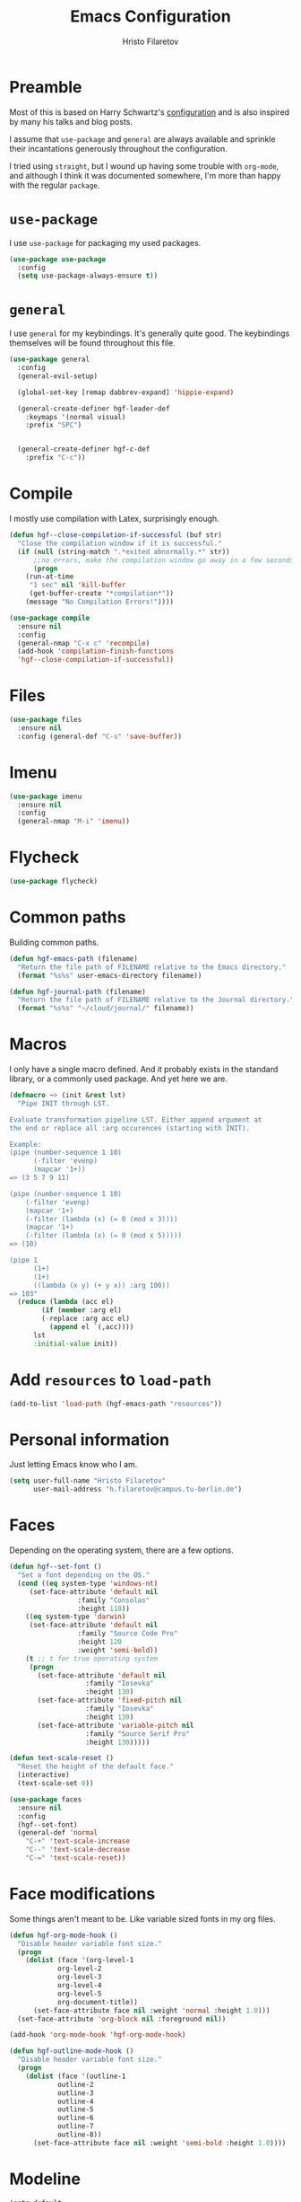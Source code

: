 #+title: Emacs Configuration
#+author: Hristo Filaretov
* Preamble
Most of this is based on Harry Schwartz's [[https://github.com/hrs/dotfiles/blob/master/emacs/.hgf-emacs-path/configuration.org][configuration]] and is also inspired by
many his talks and blog posts.

I assume that =use-package= and =general= are always available and sprinkle their
incantations generously throughout the configuration.

I tried using =straight=, but I wound up having some trouble with =org-mode=, and
although I think it was documented somewhere, I'm more than happy with the
regular =package=.

* =use-package=
I use =use-package= for packaging my used packages.

#+begin_src emacs-lisp
(use-package use-package
  :config
  (setq use-package-always-ensure t))
#+end_src

* =general=
I use =general= for my keybindings. It's generally quite good. The keybindings
themselves will be found throughout this file.

#+begin_src emacs-lisp
(use-package general
  :config
  (general-evil-setup)

  (global-set-key [remap dabbrev-expand] 'hippie-expand)

  (general-create-definer hgf-leader-def
    :keymaps '(normal visual)
    :prefix "SPC")


  (general-create-definer hgf-c-def
    :prefix "C-c"))
#+end_src

* Compile
I mostly use compilation with Latex, surprisingly enough.

#+begin_src emacs-lisp
(defun hgf--close-compilation-if-successful (buf str)
  "Close the compilation window if it is successful."
  (if (null (string-match ".*exited abnormally.*" str))
      ;;no errors, make the compilation window go away in a few seconds
      (progn
	(run-at-time
	 "1 sec" nil 'kill-buffer
	 (get-buffer-create "*compilation*"))
	(message "No Compilation Errors!"))))

(use-package compile
  :ensure nil
  :config
  (general-nmap "C-x c" 'recompile)
  (add-hook 'compilation-finish-functions
  'hgf--close-compilation-if-successful))
#+end_src

* Files

#+begin_src emacs-lisp
(use-package files
  :ensure nil
  :config (general-def "C-s" 'save-buffer))
#+end_src

* Imenu

#+begin_src emacs-lisp
(use-package imenu
  :ensure nil
  :config
  (general-nmap "M-i" 'imenu))
#+end_src

* Flycheck

#+begin_src emacs-lisp
(use-package flycheck)
#+end_src

* Common paths
Building common paths.

#+begin_src emacs-lisp
(defun hgf-emacs-path (filename)
  "Return the file path of FILENAME relative to the Emacs directory."
  (format "%s%s" user-emacs-directory filename))

(defun hgf-journal-path (filename)
  "Return the file path of FILENAME relative to the Journal directory."
  (format "%s%s" "~/cloud/journal/" filename))
#+end_src

* Macros
I only have a single macro defined. And it probably exists in the standard
library, or a commonly used package. And yet here we are.

#+begin_src emacs-lisp
(defmacro ~> (init &rest lst)
  "Pipe INIT through LST.

Evaluate transformation pipeline LST. Either append argument at
the end or replace all :arg occurences (starting with INIT).

Example:
(pipe (number-sequence 1 10)
      (-filter 'evenp)
      (mapcar '1+))
=> (3 5 7 9 11)

(pipe (number-sequence 1 10)
    (-filter 'evenp)
    (mapcar '1+)
    (-filter (lambda (x) (= 0 (mod x 3))))
    (mapcar '1+)
    (-filter (lambda (x) (= 0 (mod x 5)))))
=> (10)

(pipe 1
      (1+)
      (1+)
      ((lambda (x y) (+ y x)) :arg 100))
=> 103"
  (reduce (lambda (acc el)
	    (if (member :arg el)
		(-replace :arg acc el)
	      (append el `(,acc))))
	  lst
	  :initial-value init))
#+end_src

* Add =resources= to =load-path=
#+begin_src emacs-lisp
(add-to-list 'load-path (hgf-emacs-path "resources"))
#+end_src

* Personal information
Just letting Emacs know who I am.

#+begin_src emacs-lisp
(setq user-full-name "Hristo Filaretov"
      user-mail-address "h.filaretov@campus.tu-berlin.de")
#+end_src

* Faces
Depending on the operating system, there are a few options.

#+begin_src emacs-lisp
(defun hgf--set-font ()
  "Set a font depending on the OS."
  (cond ((eq system-type 'windows-nt)
	 (set-face-attribute 'default nil
			     :family "Consolas"
			     :height 110))
	((eq system-type 'darwin)
	 (set-face-attribute 'default nil
			     :family "Source Code Pro"
			     :height 120
			     :weight 'semi-bold))
	(t ;; t for true operating system
	 (progn
	   (set-face-attribute 'default nil
			       :family "Iosevka"
			       :height 130)
	   (set-face-attribute 'fixed-pitch nil
			       :family "Iosevka"
			       :height 130)
	   (set-face-attribute 'variable-pitch nil
			       :family "Source Serif Pro"
			       :height 130)))))

(defun text-scale-reset ()
  "Reset the height of the default face."
  (interactive)
  (text-scale-set 0))

(use-package faces
  :ensure nil
  :config
  (hgf--set-font)
  (general-def 'normal
    "C-+" 'text-scale-increase
    "C--" 'text-scale-decrease
    "C-=" 'text-scale-reset))
#+end_src

* Face modifications
Some things aren't meant to be. Like variable sized fonts in my org files.

#+begin_src emacs-lisp
(defun hgf-org-mode-hook ()
  "Disable header variable font size."
  (progn
    (dolist (face '(org-level-1
		    org-level-2
		    org-level-3
		    org-level-4
		    org-level-5
		    org-document-title))
      (set-face-attribute face nil :weight 'normal :height 1.0)))
  (set-face-attribute 'org-block nil :foreground nil))

(add-hook 'org-mode-hook 'hgf-org-mode-hook)

(defun hgf-outline-mode-hook ()
  "Disable header variable font size."
  (progn
    (dolist (face '(outline-1
		    outline-2
		    outline-3
		    outline-4
		    outline-5
		    outline-6
		    outline-7
		    outline-8))
      (set-face-attribute face nil :weight 'semi-bold :height 1.0))))
#+end_src

* Modeline

#+begin_src emacs-lisp
(setq-default
 mode-line-format
 '(
   ""
   ;; Buffer name
   "%b"
   "  "
   ;; Modified cookie
   mode-line-modified
   "  "
   ;; Major mode
   "%m"
   "  "
   ;; VC Branch
   (:eval (when-let (vc vc-mode)
	    (propertize (substring vc 5)
			'face 'fixed-pitch)))
   pyvenv-mode-line-indicator))
#+end_src


* Evil
Vimmy keys and feel, for us vimfolk.

#+begin_src emacs-lisp
(use-package evil
  :init
  (setq evil-want-integration t
	evil-want-keybinding nil
	evil-want-abbrev-expand-on-insert-exit nil)
  :config
  (evil-mode 1)
  (setq evil-emacs-state-cursor 'bar
	evil-search-module 'evil-search
	evil-ex-search-case 'smart)
  (general-nmap
    "j" 'evil-next-visual-line
    "k" 'evil-previous-visual-line
    "L" 'evil-end-of-line
    "H" 'evil-first-non-blank-of-visual-line
    "?" 'swiper
    "C-u" 'evil-scroll-up
    "C-w 1" 'delete-other-windows
    "C-w x" 'kill-this-buffer
    "C-w C-h" 'evil-window-left
    "C-w C-j" 'evil-window-down
    "C-w C-k" 'evil-window-up
    "C-w C-l" 'evil-window-right)
  (general-vmap
    "L" 'evil-end-of-line
    "H" 'evil-first-non-blank-of-visual-line)
  (general-imap
    "C-e" 'end-of-line
    "C-a" 'beginning-of-line
    "C-k" 'kill-line
    "C-d" 'delete-char
    "C-y" 'yank))
(use-package evil-collection
  :after evil
  :config
  (evil-collection-init))
(use-package evil-magit)
(use-package evil-numbers)
(use-package evil-surround
  :config
  (global-evil-surround-mode 1))
(use-package evil-commentary
  :config
  (evil-commentary-mode 1)
  (general-nmap evil-commentary-mode-map
    "M-;" 'evil-commentary-line))
(use-package evil-exchange
  :config
  (evil-exchange-cx-install))
(use-package evil-org
  :after org
  :config
  (add-hook 'org-mode-hook 'evil-org-mode)
  (add-hook 'evil-org-mode-hook
	    (lambda () (evil-org-set-key-theme)))
  (require 'evil-org-agenda)
  (evil-org-agenda-set-keys))
#+end_src

** C-i != TAB ∧ C-m != RET
I mean, they used to be, but we aren't limited to real terminals anymore, are
we?

#+begin_src emacs-lisp
(general-def input-decode-map [?\C-i] [C-i])
(general-def input-decode-map [?\C-m] [C-m])

(general-def 'normal "<C-i>" 'evil-jump-forward)
(general-unbind evil-motion-state-map "TAB")
#+end_src

* LSP & Completion

#+begin_src emacs-lisp
(use-package company
  :config (global-company-mode 1))
#+end_src

#+begin_src emacs-lisp
(use-package lsp-mode
  :commands (lsp lsp-deferred)
  :init (setq lsp-keymap-prefix "C-c l")
  :config
  (setq gc-cons-threshold 200000000
	read-process-output-max (* 1024 1024 10)
	lsp-completion-provider :capf)
  (lsp-enable-which-key-integration t)

  (general-imap lsp-mode-map "C-x C-o" 'completion-at-point))

(use-package lsp-ui
  :commands lsp-ui-mode)

(use-package lsp-ivy
  :commands lsp-ivy-workspace-symbol)

(use-package company-lsp
  :config
  (add-to-list 'company-lsp-filter-candidates '(digestif . nil)))

(setq lsp-tex-server 'digestif)
(setq lsp-clients-digestif-executable "/home/hgf/.luarocks/bin/digestif")
(setq lsp-clients-texlab-executable "/home/hgf/.local/bin/texlab")

#+end_src

* Wrangle some defaults
#+begin_src emacs-lisp
(use-package emacs
  :ensure nil
  :config
  (global-auto-revert-mode 1)
  (show-paren-mode 1)
  (scroll-bar-mode 0)
  (tool-bar-mode 0)
  (menu-bar-mode 0)
  (setq tab-bar-new-button-show nil
	tab-bar-close-button-show nil)
  (blink-cursor-mode 0)
  (fringe-mode '(nil . nil))
  (setq vc-follow-symlinks t
	sentence-end-double-space nil
	require-final-newline t
	confirm-kill-emacs 'y-or-n-p
	ring-bell-function 'ignore
	mode-line-default-help-echo nil
	show-paren-delay 0.0
	mouse-yank-at-point t
	default-input-method "TeX")
  (fset 'yes-or-no-p 'y-or-n-p)
  (add-hook 'after-save-hook
	    'executable-make-buffer-file-executable-if-script-p)

  (setq-default 
		cursor-type 'bar))
#+end_src

** Startup
#+begin_src emacs-lisp
(use-package emacs
  :config
  (setq inhibit-startup-screen t
	inhibit-startup-message t
	initial-scratch-message nil
	initial-major-mode 'org-mode))
#+end_src

** Backups
#+begin_src emacs-lisp
(setq backup-inhibited t
      auto-save-default nil
      make-backup-files nil)
#+end_src

** Scrolling
#+begin_src emacs-lisp
(setq scroll-margin 0
      scroll-step 1
      scroll-conservatively 10000
      scroll-preserve-screen-position 1)
#+end_src

* Interactive goodies
Great guy, that Harry Schwartz. Most of these functions are directly copied from
his dotfiles.

** Open file as =sudo=

#+begin_src emacs-lisp
(defun hgf-find-file-as-sudo ()
  (interactive)
  (let ((file-name (buffer-file-name)))
    (when file-name
      (find-alternate-file (concat "/sudo::" file-name)))))
#+end_src

** Generate random scratch buffer

#+begin_src emacs-lisp
(defun hgf-generate-scratch-buffer ()
  "Create and switch to a temporary scratch buffer with a random
       name."
  (interactive)
  (switch-to-buffer (make-temp-name "scratch-")))
#+end_src

* Org
Org is amazing and I use it all the time. And once again, a large majority of
this section is inspired by Harry Schwartz.

#+begin_src emacs-lisp
(use-package org
  :config
  (general-nmap org-mode-map
    "g t" 'org-todo))
#+end_src

** GTD
All about them tasks.

#+begin_src emacs-lisp
(defun org-capture-inbox ()
  (interactive)
  (condition-case nil
      (call-interactively 'org-store-link)
    (error nil))
  (org-capture nil "i"))
(general-add-advice 'org-capture-inbox :after '(lambda () (evil-append 0)))
(setq org-refile-use-outline-path 'file
      org-clock-into-drawer nil
      org-log-done 'time)
(setq org-refile-targets `((,(hgf-journal-path "projects.org") :maxlevel . 2)
			   (,(hgf-journal-path "someday.org") :level . 1)
			   (,(hgf-journal-path "tickler.org") :level . 1)
			   (,(hgf-journal-path "inbox.org") :level . 0)
			   (,(hgf-journal-path "fraunhofer.org") :maxlevel . 3)))
(setq org-agenda-files
      '(
	"~/cloud/journal/projects.org"
	"~/cloud/journal/inbox.org"
	"~/cloud/journal/notes.org"
	"~/cloud/journal/fraunhofer.org"
	))
(setq org-archive-location "~/cloud/journal/archive.org::* %s")
(setq org-capture-templates
      '(("n" "Note" entry (file "~/cloud/journal/notes.org")
	 "*  %?\n")
	("i" "Inbox" entry (file "~/cloud/journal/inbox.org")
	 "* TODO %?\n")))
(hgf-leader-def
  "oc" 'org-capture
  "oa" 'org-agenda
  "oi" 'org-capture-inbox)
#+end_src

Alright, this function isn't exactly the cleanest possible thing in the world,
but it's useful enough for me (for now).

#+begin_src emacs-lisp
(defun org-generate-report ()
  (interactive)
  (let ((header "|Task|Duration|"))
    (insert (s-join "\n" (nconc `(,header) (org-element-map (org-element-parse-buffer) 'clock
					     (lambda (clock)
					       (let ((task (org-element-property :title (org-element-property :parent (org-element-property :parent clock))))
						     (val  (org-element-property :duration clock)))
						 (format "| %s | %s |" (car task) val)))))))))
(general-nmap "C-c C-x C-r" 'org-generate-report)
#+end_src

#+begin_src emacs-lisp
(general-add-advice 'org-clock-in :after 'hgf-activate-current-task)
#+end_src


** Babel

#+begin_src emacs-lisp
(add-to-list 'org-structure-template-alist
	     '("el" . "src emacs-lisp"))
(setq org-src-fontify-natively t
      org-src-preserve-indentation nil
      org-src-tab-acts-natively t
      org-edit-src-content-indentation 0
      org-src-window-setup 'current-window)
#+end_src

Ledger entries too, please

#+begin_src emacs-lisp
(org-babel-do-load-languages
 'org-babel-load-languages
 '((dot . t)
   (emacs-lisp . t)
   (gnuplot . t)
   (haskell . nil)
   (latex . t)
   (ledger . t)
   (octave . t)
   (python . t)
   (ruby . t)))
#+end_src

** Cosmetics
I prefer my org-files non-indented. I also like to see the leading stars
(otherwise there's a weird gap when things aren't indented.

#+begin_src emacs-lisp
(setq org-adapt-indentation nil
      org-hide-leading-stars t
      org-cycle-separator-lines 0
      org-hide-emphasis-markers t
      org-fontify-done-headline nil)
#+end_src

I also prefer hiding the begin and end line of source blocks.

#+begin_src emacs-lisp
(add-hook
 'org-mode-hook
 (lambda ()
   "Beautify Org Symbols"
   (push '("#+begin_src" . "λ") prettify-symbols-alist)
   (push '("#+end_src" . "~") prettify-symbols-alist)
   (prettify-symbols-mode)))
#+end_src

** Editing
I often start new headings in the middle of editing a paragraph and I've never
wanted to carry over the text after the point.

#+begin_src emacs-lisp
(setq org-M-RET-may-split-line nil
      org-outline-path-complete-in-steps nil)
#+end_src

Quickly adding a link with the title from said link. Nifty.

#+begin_src emacs-lisp
(use-package org-cliplink
  :config
  (general-def org-mode-map "C-x C-l" 'org-cliplink))
#+end_src

** References and citations

#+begin_src emacs-lisp
(setq reftex-default-bibliography '("~/cloud/library.bib"))
(setq bibtex-completion-bibliography
      '("~/cloud/library.bib"))
#+end_src

** Ox and Latex
I use org to write many of my latex files, including longer documents.

#+begin_src emacs-lisp
(with-eval-after-load 'ox-latex
  (add-to-list 'org-latex-classes
	       '("book"
		 "\\documentclass{book}\n[NO-DEFAULT-PACKAGES]\n[EXTRA]\n"
		 ("\\chapter{%s}" . "\\chapter*{%s}")
		 ("\\section{%s}" . "\\section*{%s}")
		 ("\\subsection{%s}" . "\\subsection*{%s}")
		 ("\\subsubsection{%s}" . "\\subsubsection*{%s}")))
  (add-to-list 'org-latex-classes
	       '("ieee"
		 "\\documentclass{IEEEtran}\n[NO-DEFAULT-PACKAGES]\n[EXTRA]\n"
		 ("\\section{%s}" . "")
		 ("\\subsection{%s}" . "")
		 ("\\subsubsection{%s}" . "")))
  (add-to-list 'org-latex-classes
	       '("blank"
		 ""
		 ("\\section{%s}" . "")
		 ("\\subsection{%s}" . "")
		 ("\\subsubsection{%s}" . ""))))
(use-package ox-extra
  :ensure org-plus-contrib
  :commands ox-extras-activate
  :config
  (ox-extras-activate '(ignore-headlines)))
#+end_src

* Major modes

** Vterm
Vterm is the nicest terminal emulator for Emacs I've found so far. But it needs
module support, which requires building emacs with =--with-modules=.

#+begin_src emacs-lisp
(use-package vterm
  :config
  (setq vterm-shell "/usr/bin/fish"
	vterm-kill-buffer-on-exit t
	vterm-copy-exclude-prompt t)
  (general-nmap "<f4>" 'vterm))
#+end_src

#+begin_src emacs-lisp
(defun hgf-named-term (term-name)
  "Generate a terminal with buffer name TERM-NAME."
  (interactive "sTerminal purpose: ")
  (vterm (concat "term-" term-name)))

(hgf-leader-def "r t" 'hgf-named-term)
#+end_src

** Python
#+begin_src emacs-lisp
(use-package lsp-pyright
  :hook (python-mode . (lambda ()
			 (require 'lsp-pyright)
			 (lsp)))
  :config
  (setq flycheck-python-flake8-executable "flake8"))
(use-package blacken)
(use-package python-docstring)
(use-package pytest)
(use-package pyvenv
  :config
  (setenv "WORKON_HOME" "~/.cache/pypoetry/virtualenvs")
  (setq pyvenv-mode-line-indicator
	'(pyvenv-virtual-env-name ("[venv:" pyvenv-virtual-env-name "] "))))
#+end_src

Emacs IPython Notebooks

#+begin_src emacs-lisp
(use-package ein)
#+end_src

** Markdown
I use markdown for all kinds of stuff, mostly readmes, but also a variety of
documents in conjunction with =pandoc=.

#+begin_src emacs-lisp
(use-package markdown-mode
  :mode (("README\\.md\\'" . markdown-mode)
	 ("\\.md\\'" . markdown-mode)
	 ("\\.markdown\\'" . markdown-mode)))
#+end_src

** Ledger
Trackin' them finances.

#+begin_src emacs-lisp
(use-package ledger-mode
  :config
  (add-to-list 'ledger-reports '("diet" "%(binary) -f %(ledger-file) reg --value Assets --budget --daily"))
  (add-to-list 'ledger-reports '("work" "%(binary) -f %(ledger-file) bal --add-budget")))
#+end_src

** TeX
#+begin_src emacs-lisp
(use-package tex
:config
(setq TeX-auto-save t)
(setq TeX-parse-self t)
(setq TeX-master nil)
(setq TeX-PDF-mode t))

(use-package auctex-latexmk
:config
(auctex-latexmk-setup)
(setq auctex-latexmk-inherit-TeX-PDF-mode t))

(defun hgf-bibtex-hook ()
"My bibtex hook."
(progn
(setq comment-start "%")))

(add-hook 'bibtex-mode-hook 'hgf-bibtex-hook)

(setq-default TeX-auto-save t
TeX-parse-self t
TeX-PDF-mode t
TeX-auto-local (hgf-emacs-path "auctex-auto"))
(setq bibtex-dialect 'biblatex)
#+end_src emacs-lisp

** Dired

#+begin_src emacs-lisp
(general-nmap "-" 'dired)
#+end_src

** Elixir

#+begin_src emacs-lisp
(use-package elixir-mode)
(use-package alchemist)
#+end_src

** Lua

#+begin_src emacs-lisp
(use-package lua-mode)
#+end_src

** RISCV

#+begin_src emacs-lisp
(use-package riscv-mode)
#+end_src

** Rust

#+begin_src emacs-lisp
(use-package rust-mode
  :config
  (setq lsp-rust-server 'rust-analyzer))
#+end_src

* Minor modes

** Which key
For exploring new keys and remembering the lesser used ones.

#+begin_src emacs-lisp
(use-package which-key
  :config
  (which-key-mode))
#+end_src

** Visual Fill Column

#+begin_src emacs-lisp
(use-package visual-fill-column
  :config
  (setq-default visual-fill-column-width 90))
#+end_src

** Outshine
#+begin_src emacs-lisp
(use-package outshine
  :config
  (setq outshine-startup-folded-p t)
  (add-hook 'conf-mode-hook #'outshine-mode 1)
  (add-hook 'prog-mode-hook #'outshine-mode 1)
  (add-hook 'bibtex-mode-hook #'outshine-mode 1)
  (add-hook 'LaTeX-mode-hook #'outshine-mode 1))
#+end_src

** Engine-mode
=hrs= strikes again.

#+begin_src emacs-lisp
(use-package engine-mode
  :config
  (engine-mode 1)
  (defengine wikipedia
    "http://www.wikipedia.org/search-redirect.php?language=en&go=Go&search=%s"
    :keybinding "w"
    :docstring "Searchin' the wikis."))
#+end_src


* Magit
#+begin_src emacs-lisp
(use-package magit
  :config
  (hgf-c-def "d" 'magit-list-repositories))
#+end_src

** Repolist
I like Magit's repolist feature, but I prefer to build the repolist dynamically.

#+begin_src emacs-lisp
(defun hgf-list-subdirs (dir)
  "List all subdirs, not recursive, absolute names, DIR shouldn't have a / at the end."
  (let ((base dir)
	(result))
    (dolist (f (directory-files base) result)
      (let ((name (concat base "/" f)))
	(when (and (file-directory-p name)
		   (not (equal f ".."))
		   (not (equal f ".")))
	  (add-to-list 'result name))))
    result))

(defun hgf-contains-git-repo-p (dir)
  "Check if there's  a .git directory in DIR."
  (let ((dirs (directory-files dir)))
    (member ".git" dirs)))


(defun hgf-filter-git-repos (dirs)
  "Remove all directories without a .git subdirectory in DIRS."
  (let ((result))
    (dolist (dir dirs result)
      (when (hgf-contains-git-repo-p dir)
	(add-to-list 'result dir)))
    result))

(defun hgf-make-magit-repolist (dirs)
  "Make a list of the form (dir 0) for the magit-list-repositories function from DIRS."
  (let ((result))
    (dolist (dir dirs result)
      (add-to-list 'result `(,dir 0)))
    result))

(defun hgf-repolist-refresh ()
  "Hi."
  (setq magit-repository-directories
	(~> "~/dev"
	    (hgf-list-subdirs)
	    (hgf-filter-git-repos)
	    (hgf-make-magit-repolist))))

(advice-add 'magit-list-repositories :before #'hgf-repolist-refresh)

(setq magit-repolist-columns
      '(("Name" 12 magit-repolist-column-ident nil)
	("Branch" 10 magit-repolist-column-branch nil)
	("Dirty" 6 magit-repolist-column-dirty nil)
	("B<U" 3 magit-repolist-column-unpulled-from-upstream
	 ((:right-align t)
	  (:help-echo "Upstream changes not in branch")))
	("B>U" 3 magit-repolist-column-unpushed-to-upstream
	 ((:right-align t)
	  (:help-echo "Local changes not in upstream")))
	("Version" 30 magit-repolist-column-version nil)
	("Path" 99 magit-repolist-column-path nil)))
#+end_src

* Neotree

#+begin_src emacs-lisp
(use-package neotree
  :config
  (general-def "<f2>" 'neotree-toggle)
  (setq neo-theme 'arrow))
#+end_src

* Ivy

#+begin_src emacs-lisp
(use-package ivy
  :config
  (ivy-mode 1)
  (setq ivy-use-virtual-buffers t
	enable-recursive-minibuffers t
	ivy-initial-inputs-alist nil
	count-format "(%d/%d) "))

(use-package counsel
  :config
  (counsel-mode 1)
  (use-package flx)
  (use-package smex))

(use-package ivy-rich
  :config
  (ivy-rich-mode 1))

#+end_src

** =ivy-bibtex=

#+begin_src emacs-lisp
(use-package ivy-bibtex
  :config
  (setq ivy-re-builders-alist
	'((ivy-bibtex . ivy--regex-ignore-order)
	  (t . ivy--regex-plus)))
  (setq ivy-bibtex-default-action 'ivy-bibtex-insert-citation)
  (setq bibtex-completion-cite-default-command "autocite"
	bibtex-completion-cite-prompt-for-optional-arguments nil
	bibtex-completion-pdf-field "file")
  (setq bibtex-completion-pdf-open-function
	(lambda (fpath)
	  (call-process "zathura" nil 0 nil fpath)))
  (general-def "C-x [" 'ivy-bibtex))
#+end_src

* Projectile

#+begin_src emacs-lisp
(use-package projectile
  :config
  (projectile-mode +1)
  (hgf-leader-def
    "p" 'projectile-command-map
    "ff" 'projectile-find-file)
  (setq projectile-completion-system 'ivy)
  (setq projectile-project-search-path
	'("~/dev/uni"
	  "~/dev/fraunhofer"
	  "~/dev/ml"
	  "~/dev/yaks")))
#+end_src

Some additional utilities I mostly use with Projectile:
#+begin_src emacs-lisp
(use-package ripgrep)
#+end_src

* Yasnippet

#+begin_src emacs-lisp
(use-package yasnippet-snippets)
(use-package yasnippet
  :config
  (setq yas-indent-line 'fixed))
(yas-global-mode 1)
#+end_src


* Helpful

#+begin_src emacs-lisp
(use-package helpful
  :config
  (hgf-leader-def
    "h h" 'helpful-at-point)
  (general-def
    "C-h h" 'helpful-at-point
    "C-h k" 'helpful-key
    "C-h F" 'helpful-function
    "C-h C" 'helpful-command
    "C-c C-d" 'helpful-at-point)
  (setq counsel-describe-function-function 'helpful-callable
	counsel-describe-variable-function 'helpful-variable))
#+end_src


* Hydra
I'm not really using Hydra properly, except for the window management stuff that I seldom need to
use.

#+begin_src emacs-lisp
(use-package hydra
  :config
  (defhydra hydra-window ()
    "Window management"
    ("o" other-window "other")
    ("h" evil-window-left "left")
    ("j" evil-window-down "down")
    ("k" evil-window-up "up")
    ("l" evil-window-right "right")
    ("s" evil-window-split "split")
    ("v" evil-window-vsplit "vsplit")
    ("q" evil-quit "quit")
    ("f" find-file "file")
    ("b" ivy-switch-buffer "buffer")
    ("m" kill-this-buffer "murder")
    ("1" delete-other-windows "highlander")
    ("." nil "stop"))
  (defhydra hydra-files (:exit t)
    "Frequent files"
    ("e" (find-file (hgf-emacs-path "configuration.org")) "config")
    ("i" (find-file (hgf-journal-path "inbox.org")) "inbox")
    ("p" (counsel-find-file "~/cloud/journal/projects") "projects")
    ("f" (hydra-work/body) "fraunhofer")
    ("n" (find-file (hgf-journal-path "notes.org")) "notes")
    ("w" (find-file (hgf-journal-path "wiki.org")) "wiki")
    ("c" (hydra-configs/body) "configs")
    ("d" (find-file (hgf-journal-path "diet/diet.ledger")) "diet")
    ("D" (find-file (hgf-journal-path "diet/food.ledger")) "food")
    ("s" (hgf-generate-scratch-buffer) "scratch"))
  (defhydra hydra-configs (:exit t)
    "Configuration files"
    ("i" (find-file "~/.config/i3/config") "i3")
    ("g" (find-file "~/.config/git") "git")
    ("k" (find-file "~/.config/kitty/kitty.conf") "kitty")
    ("r" (find-file "~/.config/ranger/rc.conf") "ranger")
    ("R" (find-file "~/.config/rofi/config") "Rofi")
    ("e" (find-file (hgf-emacs-path "configuration.org")) "emacs")
    ("f" (find-file "~/.config/fish/config.fish") "fish"))
  (defhydra hydra-work (:exit t)
    "Configuration files"
    ("n" (find-file (hgf-journal-path "fraunhofer/notes.org")) "notes")
    ("t" (find-file (hgf-journal-path "fraunhofer/working_hours.ledger")) "working hours")
    ("p" (counsel-find-file (hgf-journal-path "fraunhofer/projects")) "projects"))
  (defhydra hydra-package (:exit t)
    "Package management"
    ("r" (package-refresh-contents) "refresh")
    ("i" (call-interactively #'package-install) "install")
    ("u" (package-utils-upgrade-all) "upgrade")
    ("d" (call-interactively #'package-delete) "delete"))
  (hgf-leader-def
    "P" 'hydra-package/body
    "f" 'hydra-files/body
    "w" 'hydra-window/body))
#+end_src

* Custom file

#+begin_src emacs-lisp
(setq custom-file (hgf-emacs-path "custom.el"))
(load custom-file 'noerror)
#+end_src

* Theme

#+begin_src emacs-lisp
(use-package autothemer)
#+end_src

I am partial to Nord.

#+begin_src emacs-lisp
(use-package nord-theme)
#+end_src

#+begin_src emacs-lisp
(use-package solarized-theme
  :config (setq solarized-scale-org-headlines nil
		solarized-use-variable-pitch nil
		solarized-height-plus-1 1
		solarized-height-plus-2 1
		solarized-height-plus-3 1
		solarized-height-plus-4 1
		solarized-high-contrast-mode-line t
		solarized-scale-org-headlines nil
		solarized-scale-outline-headlines nil
		solarized-use-less-bold t
		solarized-use-more-italic nil))
#+end_src

For setting transparency. I don't really use it, but it's there if I want to.
#+begin_src emacs-lisp
(defun transparency (value)
  "Sets the transparency of the frame window. 0=transparent/100=opaque."
  (interactive "nTransparency Value 0 - 100 opaque:")
  (set-frame-parameter (selected-frame) 'alpha value))
#+end_src

** Some goodies

#+begin_src emacs-lisp
(use-package all-the-icons)
#+end_src

** Set theme

Add some custom themes to the mix and make sure =rainbow-mode= is available.

#+begin_src emacs-lisp
(setq custom-theme-directory (hgf-emacs-path "themes/"))
;; (add-to-list 'custom-theme-load-path (hgf-emacs-path "themes/"))
(use-package rainbow-mode)
#+end_src

#+begin_src emacs-lisp
(defun hgf-disable-all-themes ()
  (dolist (theme custom-enabled-themes)
    (disable-theme theme)))

(defun hgf-load-theme (theme)
  "Disable all loaded themes and load THEME. Also sets certain face attributes I like to use."
  (interactive
   (list (intern (completing-read "Load custom theme: "
				  (mapcar 'symbol-name
					  (custom-available-themes))))))
  (unless (custom-theme-name-valid-p theme)
    (error "Invalid theme name `%s'" theme))
  (progn
    (hgf-disable-all-themes)
    (load-theme theme t)
    ))
(hgf-load-theme 'weatherwax)
#+end_src

* Triage

#+begin_src emacs-lisp
(defun hgf-switch-to-previous-buffer ()
  "Switch to previously open buffer.
      Repeated invocations toggle between the two most recently open buffers."
  (interactive)
  (switch-to-buffer (other-buffer (current-buffer) 1)))

(general-def 'normal "DEL" 'hgf-switch-to-previous-buffer)

;; ** Delete file
(defun visiting-file-p ()
  "Check whether current buffer is visiting an existing file."
  (let ((filename (buffer-file-name)))
    (and filename (file-exists-p filename))))

(defun hgf-delete-this-file ()
  "Remove file connected to current buffer and kill buffer."
  (interactive)
  (let ((filename (buffer-file-name))
	(buffer (current-buffer))
	(name (buffer-name)))
    (if (not (visiting-file-p))
	(kill-buffer buffer)
      (when (yes-or-no-p "Delete this file? ")
	(delete-file filename)
	(kill-buffer buffer)
	(message "File %s successfully removed" filename)))))

;; ** Rename file
(defun hgf-rename-this-file ()
  "Rename current buffer and associated file."
  (interactive)
  (let ((name (buffer-name))
	(filename (buffer-file-name)))
    (if (not (visiting-file-p))
	(error "Buffer '%s' is not visiting a file!" name)
      (let ((new-name (read-file-name "New name: " filename)))
	(if (get-buffer new-name)
	    (error "A buffer named '%s' already exists!" new-name)
	  (rename-file filename new-name 1)
	  (rename-buffer new-name)
	  (set-visited-file-name new-name)
	  (set-buffer-modified-p nil)
	  (message "File '%s' successfully renamed to '%s'"
		   name (file-name-nondirectory new-name)))))))

;; ** Get org title
(defun hgf-get-org-title ()
  "Get the raw string of the current buffer's #+TITLE property."
  (substring-no-properties
   (car (plist-get (org-export-get-environment) :title))))


;; ** Activate current task
(defun hgf-activate-current-task ()
  "Activate task under cursor."
  (interactive)
  (progn
    (message "hi")
    (let ((task (mapconcat 'identity (org-get-outline-path t) " → ")))
      (progn
	(message task)
	(write-region (concat
		       (hgf-get-org-title)
		       " → "
		       task) nil "~/.current_task")))))

(general-def "C-c h" 'hgf-activate-current-task)

(defun org-export-file-to-file (infile outfile backend)
  (write-region (org-export-string-as
		 (with-temp-buffer
		   (insert-file-contents infile)
		   (buffer-string))
		 backend)
		nil
		outfile))

(defun hgf-mktemp ()
  "Create a temporary scratch directory."
  (interactive)
  (counsel-find-file (s-trim (shell-command-to-string "mktemp -d"))))

#+end_src

* Prog mode
#+begin_src emacs-lisp
(add-hook 'prog-mode-hook 'outshine-mode)
#+end_src




** Spell checking
#+begin_src emacs-lisp
#+end_src

* Text mode
I like auto-filling, 80 columns and spell-checking, thank you very much.
#+begin_src emacs-lisp
(use-package text-mode
  :ensure nil
  :config
  (setq-default fill-column 80)
  (add-hook 'text-mode-hook 'auto-fill-mode))
#+end_src

#+begin_src emacs-lisp
(use-package flyspell
  :ensure nil
  :config
  (setq ispell-program-name "aspell"
	ispell-extra-args '("--sug-mode=ultra"))
  (add-hook 'text-mode-hook 'flyspell-mode))
  
#+end_src
